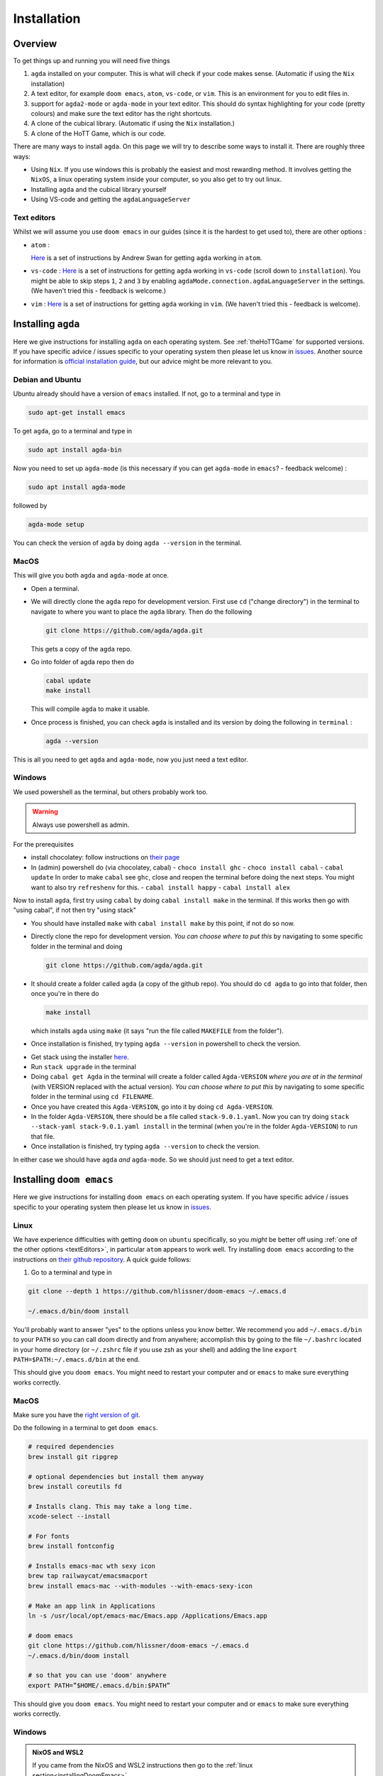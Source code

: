.. _installation:

************
Installation
************

Overview
========

To get things up and running you will need five things

1. ``agda`` installed on your computer. This is what will check if your code makes sense.
   (Automatic if using the ``Nix`` installation)
2. A text editor, for example ``doom emacs``, ``atom``, ``vs-code``, or ``vim``.
   This is an environment for you to edit files in.
3. support for ``agda2-mode`` or ``agda-mode`` in your text editor.
   This should do syntax highlighting for your code (pretty colours)
   and make sure the text editor has the right shortcuts.
4. A clone of the cubical library. (Automatic if using the ``Nix`` installation.)
5. A clone of the HoTT Game, which is our code.

There are many ways to install ``agda``.
On this page we will try to describe some ways to install it.
There are roughly three ways:

- Using ``Nix``. If you use windows this is probably the easiest and most
  rewarding method.
  It involves getting the ``NixOS``, a linux operating system inside
  your computer, so you also get to try out linux.
- Installing ``agda`` and the cubical library yourself
- Using VS-code and getting the ``agdaLanguageServer``

.. _textEditors:

Text editors
------------

Whilst we will assume you use ``doom emacs`` in our guides (since it is the hardest to get used to),
there are other options :

- ``atom`` :

  `Here <https://sites.google.com/site/wakelinswan/teaching/installing-agda>`_
  is a set of instructions by Andrew Swan for getting ``agda`` working in ``atom``.

- ``vs-code`` :
  `Here <https://github.com/banacorn/agda-mode-vscode#agda-language-server>`_
  is a set of instructions for getting ``agda`` working in ``vs-code`` (scroll down to ``installation``).
  You might be able to skip steps ``1``, ``2`` and ``3`` by enabling
  ``agdaMode.connection.agdaLanguageServer`` in the settings.
  (We haven't tried this - feedback is welcome.)

- ``vim`` :
  `Here <https://github.com/derekelkins/agda-vim>`_
  is a set of instructions for getting ``agda`` working in ``vim``.
  (We haven't tried this - feedback is welcome).

.. _installingAgda:

Installing ``agda``
===================

Here we give instructions for installing ``agda`` on each operating system.
See :ref:`theHoTTGame` for supported versions.
If you have specific advice / issues specific to your operating system then please let us know in
`issues <https://github.com/thehottgame/TheHoTTGame/issues>`_.
Another source for information is
`official installation guide <https://agda.readthedocs.io/en/stable/getting-started/installation.html#prebuilt-packages-and-system-specific-instructions>`_,
but our advice might be more relevant to you.

Debian and Ubuntu
-----------------

Ubuntu already should have a version of ``emacs`` installed.
If not, go to a terminal and type in

.. code::

   sudo apt-get install emacs

To get ``agda``, go to a terminal and type in

.. code::

   sudo apt install agda-bin

Now you need to set up ``agda-mode``
(is this necessary if you can get ``agda-mode`` in ``emacs``? - feedback welcome) :

.. code::

   sudo apt install agda-mode

followed by

.. code::

   agda-mode setup

You can check the version of ``agda`` by doing ``agda --version`` in the terminal.

MacOS
-----

This will give you both ``agda`` and ``agda-mode`` at once.

- Open a terminal.
- We will directly clone the ``agda`` repo for development version.
  First use ``cd`` ("change directory") in the terminal
  to navigate to where you want to place the ``agda`` library.
  Then do the following

  .. code::

    git clone https://github.com/agda/agda.git

  This gets a copy of the ``agda`` repo.
- Go into folder of agda repo then do

  .. code::

     cabal update
     make install

  This will compile ``agda`` to make it usable.
- Once process is finished,
  you can check ``agda`` is installed and its version by doing the following in ``terminal`` :

  .. code::

     agda --version

This is all you need to get ``agda`` and ``agda-mode``, now you just need a text editor.

Windows
-------

We used powershell as the terminal, but others probably work too.

.. warning::

   Always use powershell as admin.

For the prerequisites

- install chocolatey: follow instructions on
  `their page <https://chocolatey.org/install>`_
- In (admin) powershell do (via chocolatey, cabal)
  - ``choco install ghc``
  - ``choco install cabal``
  - ``cabal update``
  In order to make ``cabal`` see ``ghc``,
  close and reopen the terminal before doing the next steps.
  You might want to also try ``refreshenv`` for this.
  - ``cabal install happy``
  - ``cabal install alex``

Now to install ``agda``, first try using ``cabal`` by doing ``cabal install make``
in the terminal. If this works then go with "using cabal", if not
then try "using stack"

.. raw:: html

  <p>
  <details>
  <summary>Using ``cabal``</summary>

- You should have installed ``make`` with ``cabal install make`` by this point, if not do so now.
- Directly clone the repo for development version.
  *You can choose where to put this* by navigating to some specific folder in the terminal and doing

  .. code::

    git clone https://github.com/agda/agda.git

- It should create a folder called ``agda`` (a copy of the github repo). You should do ``cd agda``
  to go into that folder, then once you're in there do

  .. code::

     make install

  which installs ``agda`` using ``make`` (it says "run the file called ``MAKEFILE`` from the folder").

- Once installation is finished, try typing ``agda --version`` in powershell to check the version.

.. raw:: html

  </details>
  </p>

.. raw:: html

  <p>
  <details>
  <summary>Using ``stack``</summary>

- Get stack using the installer `here <https://docs.haskellstack.org/en/stable/install_and_upgrade/#windows>`_.
- Run ``stack upgrade`` in the terminal
- Doing ``cabal get Agda`` in the terminal will create a folder called ``Agda-VERSION`` *where you are at in the terminal* (with VERSION replaced with the actual version).
  *You can choose where to put this* by navigating to some specific folder in the terminal using ``cd FILENAME``.
- Once you have created this ``Agda-VERSION``, go into it by doing ``cd Agda-VERSION``.
- In the folder ``Agda-VERSION``, there should be a file called ``stack-9.0.1.yaml``.
  Now you can try doing ``stack --stack-yaml stack-9.0.1.yaml install`` in the terminal (when you're in the folder ``Agda-VERSION``)
  to run that file.
- Once installation is finished, try typing ``agda --version`` to check the version.

.. raw:: html

  </details>
  </p>

In either case we should have ``agda`` *and* ``agda-mode``.
So we should just need to get a text editor.

.. _installingDoomEmacs:
Installing ``doom emacs``
=========================

Here we give instructions for installing ``doom emacs`` on each operating system.
If you have specific advice / issues specific to your operating system then please let us know in
`issues <https://github.com/thehottgame/TheHoTTGame/issues>`_.

Linux
-----

We have experience difficulties with getting ``doom`` on ``ubuntu`` specifically,
so you *might* be better off using :ref:`one of the other options <textEditors>`,
in particular ``atom`` appears to work well.
Try installing ``doom emacs`` according to
the instructions on `their github repository <https://github.com/hlissner/doom-emacs#install>`_.
A quick guide follows:

1. Go to a terminal and type in

.. code:: bash

   git clone --depth 1 https://github.com/hlissner/doom-emacs ~/.emacs.d

   ~/.emacs.d/bin/doom install

You'll probably want to answer "yes" to the options unless you know better.
We recommend you add ``~/.emacs.d/bin`` to your ``PATH``
so you can call doom directly and from anywhere;
accomplish this by going to the file ``~/.bashrc`` located in your home directory
(or ``~/.zshrc`` file if you use zsh as your shell)
and adding the line ``export PATH=$PATH:~/.emacs.d/bin`` at the end.

This should give you ``doom emacs``.
You might need to restart your computer and or ``emacs`` to make sure everything works correctly.

MacOS
-----

Make sure you have the `right version of git <gettingGitOnMacOS>`_.

Do the following in a terminal to get ``doom emacs``.

.. code::

   # required dependencies
   brew install git ripgrep

   # optional dependencies but install them anyway
   brew install coreutils fd

   # Installs clang. This may take a long time.
   xcode-select --install

   # For fonts
   brew install fontconfig

   # Installs emacs-mac wth sexy icon
   brew tap railwaycat/emacsmacport
   brew install emacs-mac --with-modules --with-emacs-sexy-icon

   # Make an app link in Applications
   ln -s /usr/local/opt/emacs-mac/Emacs.app /Applications/Emacs.app

   # doom emacs
   git clone https://github.com/hlissner/doom-emacs ~/.emacs.d
   ~/.emacs.d/bin/doom install

   # so that you can use 'doom' anywhere
   export PATH=”$HOME/.emacs.d/bin:$PATH”

This should give you ``doom emacs``.
You might need to restart your computer and or ``emacs`` to make sure everything works correctly.

Windows
-------

.. admonition:: NixOS and WSL2

   If you came from the NixOS and WSL2 instructions then go to the
   :ref:`linux section<installingDoomEmacs>`.

There are detailed instructions for getting ``doom emacs`` on windows
`here <https://earvingad.github.io/posts/doom_emacs_windows/>`_.

The advice given there for installing fonts *might not work*.
If it doesn't work, try installing a font (for example
`Iosevka <https://typeof.net/Iosevka/>`_)
by following
`these instructions <https://support.microsoft.com/en-us/office/add-a-font-b7c5f17c-4426-4b53-967f-455339c564c1>`_.
Then go to ``.doom.d/config.el``
and add the line (anywhere)

.. code:: elisp

    (setq doom-font (font-spec :family "Iosevka SS04" :size 18 :weight 'medium))

Here the font name is ``Iosevka SS04``. You can also change the font size and weight.

Operating system specific issues
--------------------------------

If you have specific advice or issues specific to your operating system then please let us know in
`issues <https://github.com/thehottgame/TheHoTTGame/issues>`_.

.. _gettingAgda2ModeOrAgdaModeSupportForYourTextEditor:

Getting ``agda2-mode`` or ``agda-mode`` support for your text editor
====================================================================

If you have decided to use ``doom emacs`` then you can get ``agda2-mode`` inside ``doom emacs`` (details below).
For other text editors, you must first install ``agda-mode``,
and then find the relevant ad-on to the text editor to support ``agda-mode`` (details below).

Getting ``agda2-mode`` on ``doom emacs``
----------------------------------------

Here we install ``agda2-mode`` in ``Doom Emacs``.
Note that this is *not* ``agda`` itself, but syntax highlighting and shortcuts for ``agda``.

- Do the shortcut ``M-x`` in ``doom emacs``.
  (See :ref:`Emacs Commands <emacs-commands>` for how to do shortcuts in
  ``doom emacs``.)
  A window should pop up where you can type things.
  Type in :

  .. code::

     package-install

  Press enter and type in ``agda2-mode``.
- Now do the shortcut ``SPC f p``.
  A selection of files should appear.
  Type in ``init.el`` and hit enter (``RET``).
- Now you are in ``init.el``. Look for the ``lang`` section and uncomment ``agda``.
  Save the file and close ``doom emacs`` using ``SPC q q``.
  (If you came from the ``Nix`` installation guide replace ``agda`` with ``(agda +local)``
  instead.)
- Open ``terminal``. To make the configurations of ``doom emacs`` up to date, do

  .. code::

     doom sync

  If there are no errors, you should have ``agda2-mode`` in ``doom emacs``.

Getting ``agda-mode`` on ``atom``
---------------------------------

1. In ``atom`` select
  - Edit > Preferences (GNU/Linux)
  - Atom > Preferences (macOS)
  - File > Settings (Windows)
2. Select Install from the side menu.
3. Type agda into the search box.
4. Install the packages ``agda-mode`` and ``language-agda``

Check the ``agda`` and ``agda-mode`` installations
==================================================
Once you have installed ``agda``, a text editor,
and support for ``agda-mode`` in your text editor,
you should test it.

Make a ``test.agda`` file anywhere you'd like.

- Open ``test.agda`` in ``doom emacs``.
- Type in

  .. code:: agda

     open import Agda.Builtin.Nat

- Use ``C-c C-l`` to load the file.
  An ``**Agda Information**`` window should pop up
  and if all goes well, there should be nothing in it.
- Use ``C-c C-d`` then enter ``Nat``.
  The output in the agda info window should be ``Set``.

Congratulations, you now have ``agda`` and
can use ``emacs`` bindings for ``agda``.
However, you have nothing more than the
builtin types.
So we need to get the library.


Getting the cubical library
===========================

The HoTT Game currently requires the ``cubical`` library, version 0.8 or 0.9
(but should also work with slightly older versions).
We walk through an *example* of an installation of the ``cubical`` library.
See the
`Agda documentation <https://agda.readthedocs.io/en/latest/tools/package-system.html>`_
for more about libraries.

- Go `here <https://github.com/agda/cubical/releases>`_.
  Under the desired version,
  download the 'Source Code' file in either formats ``zip`` or ``tar.gz``.
- Open the 'Source Code' file.
  It should turn into a folder which contains a folder called
  'cubical'.
  Choose a place for it to permanently stay,
  this can be anywhere you like.
- Inside the ``cubical`` folder, there should be a ``cubical.agda-lib`` file.

  This is the file that tells ``agda`` "this is a library" when
  ``agda`` looks into this folder.
  You can place the folder called ``cubical`` anywhere you like.
  For the sake of this guide,
  let's say you put it in a place so that
  the path is ``LOCATION/cubical``.

Now we need to tell ``agda`` this ``cubical`` library exists,
so that it will look for it when an ``agda`` file uses code from it.

- Open a terminal and do

  .. code::

     agda -l fjdsk Dummy.agda

- Assuming you don't already have an ``agda`` library called ``fjdsk``,
  you should see an error message of the form

  .. code::

     Library 'fjdsk' not found.
     Add the path to its .agda-lib file to
       'BLAHBLAHBLAH/libraries'
     to install.
     Installed libraries:
       none

  The ``BLAHBLAHBLAH/libraries`` is where we tell ``agda`` of
  the location of libraries.

  Examples in common operating systems :

  - On ``linux`` this might look something like :

    .. code::

       /home/USERNAME/.agda/libraries

    where ``USERNAME`` is your username on your computer.

  - On ``MacOS`` this might look something like :

    .. code::

       /Users/USERNAME/.agda/libraries

    where ``USERNAME`` is your username on your computer.
  - On ``windows`` this might look something like :

    .. code::

       C:\Users\USERNAME\AppData\Roaming\agda\libraries

    where ``USERNAME`` is your username on your computer.

- Navigate to ``home/USERNAME`` or ``Users/USERNAME`` or ``C:\Users\USERNAME\AppData\Roaming\agda``
  using ``cd``.

- Do the following to see hidden files :

  .. code::

     ls -la

- *If there is no* ``.agda`` (``agda`` for windows) *folder*, *simply create one* by doing

  .. code::

     mkdir .agda

     (or mkdir agda for windows)

  If you do ``ls -la`` again, you should see ``.agda`` in the list.
- Go into that folder by doing

  .. code::

     cd .agda

- Check the contents of ``.agda`` by doing ``ls -la``.
  Create a file ``libraries`` if there isn't one already.
  Inside it, put

  .. code::

     LOCATION/cubical/cubical.agda-lib

  Save the file and close it.
- Restart the terminal.
  Now do ``agda -l fjdsk Dummy.agda`` in the terminal again.
  This time the error message should be

  .. code::

     Library 'fjdsk' not found.
     Add the path to its .agda-lib file to
        'BLAHBLAHBLAH/libraries'
     to install.
     Installed libraries:
        cubical-VERSION
           (LOCATION/cubical/cubical.agda-lib)

  Congratulations, ``agda`` is now aware of
  the existence of the ``cubical`` library.

Getting The HoTT Game
=====================

The HoTT Game is also an ``agda`` library
so we need to repeat the above process for it.

- In a terminal, navigate to
  where you would like to put the HoTT Game,
  as with the cubical library it can go anywhere.
  (You can use ``cd`` to navigate folders.)
- Use ``git clone https://github.com/thehottgame/TheHoTTGame.git``.
  This should copy the HoTT Game repository as
  a folder called ``TheHoTTGame``.
  For the purposes of this guide,
  let's say you have put the HoTT Game in your computer
  at the path

  .. code::

     LOCATION1/TheHoTTGame

  Inside it, you should see many files,
  one of which should be ``TheHoTTGame.agda-lib``.
- Go back to ``BLAHBLAHBLAH/libraries``
  and add the following line

  .. code::

     LOCATION1/TheHoTTGame/TheHoTTGame.agda-lib

- In ``terminal``, use ``agda -l fjdsk Dummy.agda`` again.
  The error message should now look something like

  .. code::


     Library 'fjdsk' not found.
     Add the path to its .agda-lib file to
       'BLAHBLAHBLAH/libraries'
     to install.
     Installed libraries:
       cubical-VERSION
         (LOCATION/cubical/cubical.agda-lib)
       TheHoTTGame
         (LOCATION1/TheHoTTGame/TheHoTTGame.agda-lib)

- In Doom Emacs,
  open ``TheHoTTGame/1FundamentalGroup/Quest0.agda`` and do ``C-c C-l``
  (``Control-c Control-l``).
  If all went correctly, the text should be highlighted and you should be ready to go.
  Congratulations, you can now play the HoTT Game.



Installing with Nix
===================

.. _installingOnMacOSWithNix:

Linux and MacOS
---------------

``Nixpkgs`` maintains a set of ``agda`` libraries that can be added to a
derivation managed by the nix package manager,
see `here <https://github.com/NixOS/nixpkgs/blob/master/doc/languages-frameworks/agda.section.md>`_
for details.
The file ``shell.nix`` in our repository contains a derivation that will add ``emacs``, ``agda``, the ``agda standard library``,
and ``cubical agda`` to your local nix store and subsequently to a local shell environment by adding these locations to your ``PATH``.

However, because user configurations for ``emacs`` are mutable,
it will not (easily) manage your (emacs configuration) dot-files,
so we will use the underlying ``emacs`` provided by ``nixpkgs`` but install ``doom emacs`` normally in your local user's environment.

1. Install ``doom emacs`` (or whichever text editor you prefer)
   via the method described for your operating system
   :ref:`here<installingDoomEmacs>`.
   (If you are on Windows with NixOS on WSL2 then you are a linux
   user for the rest of the installation and should do everything in a terminal inside NixOS.)

2. Get ``agda2-mode`` support to ``doom`` (or whichever editor you prefer)
   via the method described :ref:`above<gettingAgda2ModeOrAgdaModeSupportForYourTextEditor>`.

3. Clone our repository into a folder by going to some directory using ``cd`` and doing

   .. code::

      git clone https://github.com/thehottgame/TheHoTTGame.git

   This can be done anywhere you like.

4. Install ``Nix`` (*not* ``NixOS``) using following the guidance
   `on the official site <https://nixos.org/download.html#nix-install-linux>`_.
   We install the single-user version for linux
   (compare this with what is written on the official website):

   .. code::

      sh <(curl -L https://nixos.org/nix/install) --no-daemon

   If you are on MacOS this will be different, and if you are on Windows using NixOS
   then this should also be exactly what you need.

5. Open a terminal, and use `cd` to navigate to the folder ``TheHoTTGame``, which was cloned before.
   In ``TheHoTTGame``, do

   .. code:: bash

      nix-shell

   It might be that you need to restart your computer for this to work,
   and you might need to wait a little bit for it to start working,
   it might stay blank for a while.
   Later booting of nix-shell should be faster than the first.

   This should open up a ``Nix`` shell (inside your usual terminal),
   from which you can do all the usual things in a terminal and more.
   The above mentioned packages should automatically be loaded on your ``PATH``.
   The above is all defined by the package set in
   ``shell.nix`` in the folder ``TheHoTTGame``.

6. Each time you wish to use ``agda`` (in particular its libraries),
   you should do step 5 to load the requisite packages onto the ``PATH`` so that they can be found.

7. If you got ``doom``, go back to ``.doom.d/init.el``
   and make sure that instead of uncommenting ``;; agda`` in the ``;; lang``,
   *replace* it with ``(agda +local)`` to tell doom to use the ``agda-mode``
   version specified by the local environment.
   Once the file is saved, sync ``doom`` from within the ``nix-shell`` that was loaded above:

   .. code:: bash

      doom sync

8. You can now load the agda source code in this by starting doom from the nix-shell:

   .. code:: bash

      doom run .

   Open the file ``0Trinitarianism/Quest0.agda`` and tell ``agda-mode`` to load and check it by doing
   ``SPC m l`` (``space``, ``m`` and ``l``, in that order.)
   If everything is configured correctly, you should get nice colors and any ``{!!}``
   will become interactive holes to fill.

Windows
-------
First have a read of the previous section for Linux and MacOS for an overview,
since once you get NixOS with WSL2, you will be using a Linux operating system anyway.

1. Get WSL2 following instructions `here <https://docs.microsoft.com/en-us/windows/wsl/install>`_.
   You might also like to follow a `video guide <https://www.youtube.com/watch?v=_fntjriRe48&t=985s>`_.
   Reboot your system.

2. By default WSL2 will get ubuntu, which is fine, but is not the operating system we will use.
   We want to get ``NixOS``, which we can do by following instructions
   in the quick start section of `this github page <https://github.com/Trundle/NixOS-WSL>`_.
   Reboot your system.

3. Reopen ``NixOS`` and follow the
   :ref:`rest of the installation instructions <installingOnMacOSWithNix>` as if you
   are a linux user.
